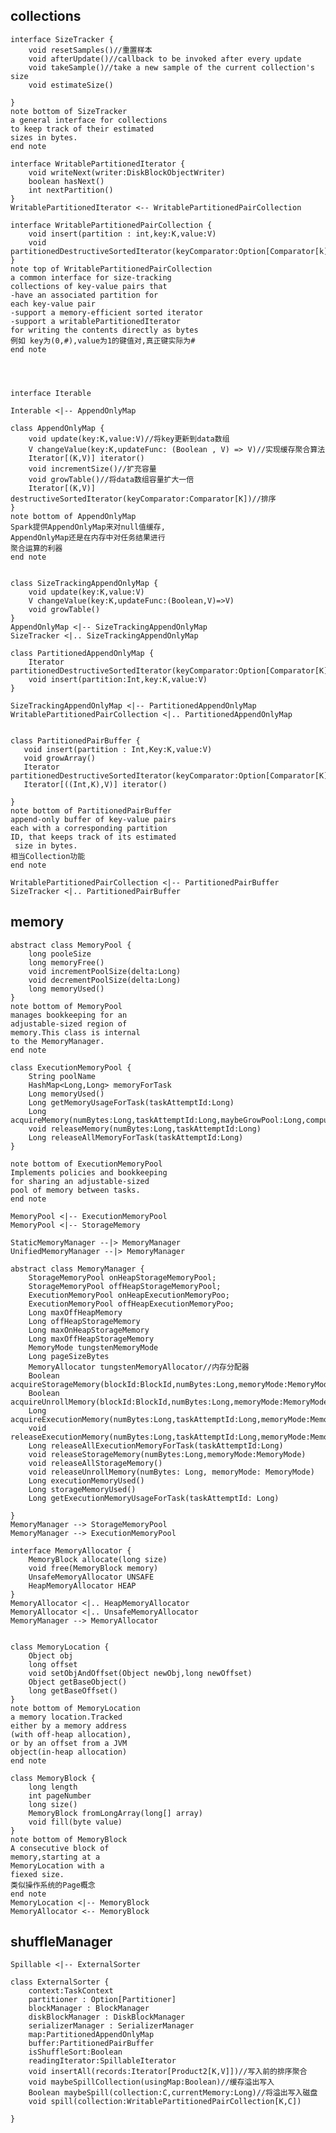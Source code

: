 ** collections
#+BEGIN_SRC plantuml :file images/shuffle_collection_class.png :cmdline -charset utf-8
interface SizeTracker {
    void resetSamples()//重置样本
    void afterUpdate()//callback to be invoked after every update
    void takeSample()//take a new sample of the current collection's size
    void estimateSize()

}
note bottom of SizeTracker
a general interface for collections
to keep track of their estimated 
sizes in bytes.
end note

interface WritablePartitionedIterator {
    void writeNext(writer:DiskBlockObjectWriter)
    boolean hasNext()
    int nextPartition()
}
WritablePartitionedIterator <-- WritablePartitionedPairCollection

interface WritablePartitionedPairCollection {
    void insert(partition : int,key:K,value:V)
    void partitionedDestructiveSortedIterator(keyComparator:Option[Comparator[k]])
}
note top of WritablePartitionedPairCollection
a common interface for size-tracking
collections of key-value pairs that
-have an associated partition for 
each key-value pair
-support a memory-efficient sorted iterator
-support a writablePartitionedIterator 
for writing the contents directly as bytes
例如 key为(0,#),value为1的键值对,真正键实际为#
end note




interface Iterable

Interable <|-- AppendOnlyMap

class AppendOnlyMap {
    void update(key:K,value:V)//将key更新到data数组
    V changeValue(key:K,updateFunc: (Boolean , V) => V)//实现缓存聚合算法
    Iterator[(K,V)] iterator()
    void incrementSize()//扩充容量
    void growTable()//将data数组容量扩大一倍
    Iterator[(K,V)] destructiveSortedIterator(keyComparator:Comparator[K])//排序
}
note bottom of AppendOnlyMap 
Spark提供AppendOnlyMap来对null值缓存,
AppendOnlyMap还是在内存中对任务结果进行
聚合运算的利器
end note


class SizeTrackingAppendOnlyMap {
    void update(key:K,value:V)
    V changeValue(key:K,updateFunc:(Boolean,V)=>V)
    void growTable()
}
AppendOnlyMap <|-- SizeTrackingAppendOnlyMap
SizeTracker <|.. SizeTrackingAppendOnlyMap

class PartitionedAppendOnlyMap {
    Iterator partitionedDestructiveSortedIterator(keyComparator:Option[Comparator[K]])
    void insert(partition:Int,key:K,value:V)
}

SizeTrackingAppendOnlyMap <|-- PartitionedAppendOnlyMap
WritablePartitionedPairCollection <|.. PartitionedAppendOnlyMap


class PartitionedPairBuffer {
   void insert(partition : Int,Key:K,value:V) 
   void growArray()
   Iterator partitionedDestructiveSortedIterator(keyComparator:Option[Comparator[K]])
   Iterator[((Int,K),V)] iterator()

}
note bottom of PartitionedPairBuffer
append-only buffer of key-value pairs
each with a corresponding partition 
ID, that keeps track of its estimated
 size in bytes.
相当Collection功能
end note

WritablePartitionedPairCollection <|-- PartitionedPairBuffer
SizeTracker <|.. PartitionedPairBuffer
#+END_SRC
** memory
#+BEGIN_SRC plantuml :file images/shuffle_memory.png :cmdline -charset utf-8
abstract class MemoryPool {
    long pooleSize
    long memoryFree()
    void incrementPoolSize(delta:Long)
    void decrementPoolSize(delta:Long)
    long memoryUsed()
}
note bottom of MemoryPool 
manages bookkeeping for an
adjustable-sized region of
memory.This class is internal
to the MemoryManager.
end note

class ExecutionMemoryPool {
    String poolName
    HashMap<Long,Long> memoryForTask
    Long memoryUsed()
    Long getMemoryUsageForTask(taskAttemptId:Long)
    Long acquireMemory(numBytes:Long,taskAttemptId:Long,maybeGrowPool:Long,computeMaxPoolSize())
    void releaseMemory(numBytes:Long,taskAttemptId:Long)
    Long releaseAllMemoryForTask(taskAttemptId:Long)
}

note bottom of ExecutionMemoryPool
Implements policies and bookkeeping
for sharing an adjustable-sized
pool of memory between tasks.
end note

MemoryPool <|-- ExecutionMemoryPool
MemoryPool <|-- StorageMemory

StaticMemoryManager --|> MemoryManager
UnifiedMemoryManager --|> MemoryManager

abstract class MemoryManager {
    StorageMemoryPool onHeapStorageMemoryPool;
    StorageMemoryPool offHeapStorageMemoryPool;
    ExecutionMemoryPool onHeapExecutionMemoryPoo;
    ExecutionMemoryPool offHeapExecutionMemoryPoo;
    Long maxOffHeapMemory
    Long offHeapStorageMemory
    Long maxOnHeapStorageMemory
    Long maxOffHeapStorageMemory
    MemoryMode tungstenMemoryMode
    Long pageSizeBytes
    MemoryAllocator tungstenMemoryAllocator//内存分配器
    Boolean acquireStorageMemory(blockId:BlockId,numBytes:Long,memoryMode:MemoryMode)
    Boolean acquireUnrollMemory(blockId:BlockId,numBytes:Long,memoryMode:MemoryMode)
    Long acquireExecutionMemory(numBytes:Long,taskAttemptId:Long,memoryMode:MemoryMode)
    void releaseExecutionMemory(numBytes:Long,taskAttemptId:Long,memoryMode:MemoryMode)
    Long releaseAllExecutionMemoryForTask(taskAttemptId:Long)
    void releaseStorageMemory(numBytes:Long,memoryMode:MemoryMode)
    void releaseAllStorageMemory()
    void releaseUnrollMemory(numBytes: Long, memoryMode: MemoryMode)
    Long executionMemoryUsed()
    Long storageMemoryUsed()
    Long getExecutionMemoryUsageForTask(taskAttemptId: Long)

}
MemoryManager --> StorageMemoryPool
MemoryManager --> ExecutionMemoryPool

interface MemoryAllocator {
    MemoryBlock allocate(long size)
    void free(MemoryBlock memory)
    UnsafeMemoryAllocator UNSAFE
    HeapMemoryAllocator HEAP
}
MemoryAllocator <|.. HeapMemoryAllocator
MemoryAllocator <|.. UnsafeMemoryAllocator
MemoryManager --> MemoryAllocator


class MemoryLocation {
    Object obj
    long offset
    void setObjAndOffset(Object newObj,long newOffset)
    Object getBaseObject()
    long getBaseOffset()
}
note bottom of MemoryLocation
a memory location.Tracked
either by a memory address
(with off-heap allocation),
or by an offset from a JVM
object(in-heap allocation)
end note

class MemoryBlock {
    long length
    int pageNumber
    long size()
    MemoryBlock fromLongArray(long[] array)
    void fill(byte value)
}
note bottom of MemoryBlock
A consecutive block of
memory,starting at a 
MemoryLocation with a 
fiexed size.
类似操作系统的Page概念
end note
MemoryLocation <|-- MemoryBlock
MemoryAllocator <-- MemoryBlock
#+END_SRC
** shuffleManager
#+BEGIN_SRC plantuml :file images/shuffle_manager.png :cmdline -charset utf-8
Spillable <|-- ExternalSorter

class ExternalSorter {
    context:TaskContext
    partitioner : Option[Partitioner]
    blockManager : BlockManager
    diskBlockManager : DiskBlockManager
    serializerManager : SerializerManager
    map:PartitionedAppendOnlyMap
    buffer:PartitionedPairBuffer
    isShuffleSort:Boolean
    readingIterator:SpillableIterator
    void insertAll(records:Iterator[Product2[K,V]])//写入前的排序聚合
    void maybeSpillCollection(usingMap:Boolean)//缓存溢出写入
    Boolean maybeSpill(collection:C,currentMemory:Long)//将溢出写入磁盘
    void spill(collection:WritablePartitionedPairCollection[K,C])

}

#+END_SRC
